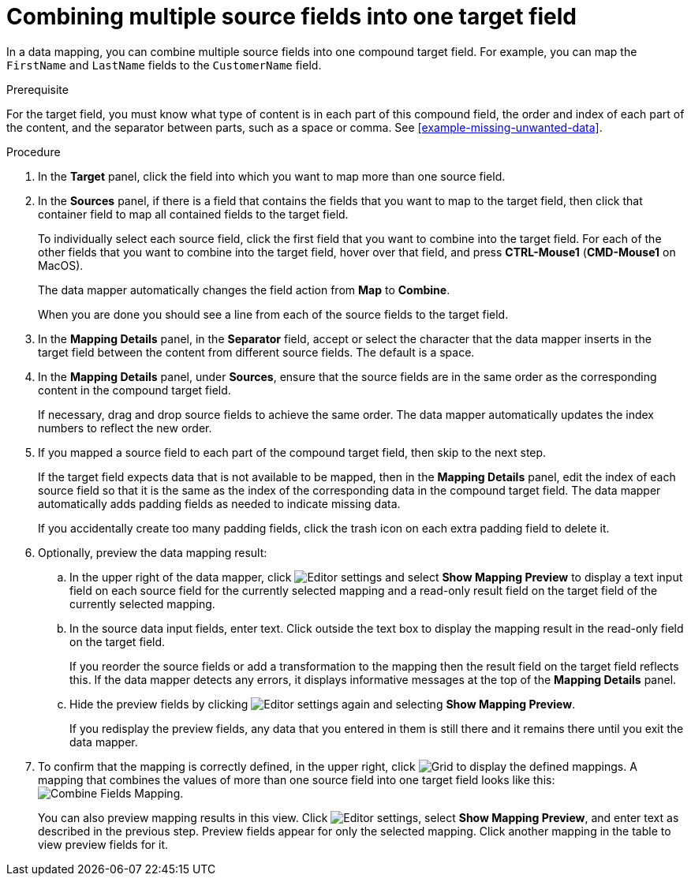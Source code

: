 [id='combine-multiple-source-fields-into-one-target-field']
= Combining multiple source fields into one target field

In a data mapping, you can combine multiple source fields into one
compound target field. For example, you can map the `FirstName` and `LastName`
fields to the `CustomerName` field.

.Prerequisite
For the target field, you must know what type of content is in each
part of this compound field, the order and index of each part of the content,
and the separator between parts, such as a space or comma. See
<<example-missing-unwanted-data>>.

.Procedure

. In the *Target* panel, click the field into which you want to map more
than one source field.

. In the *Sources* panel, if there is a field that contains the fields
that you want to map to the target field, then click that container field
to map all contained fields to the target field.
+
To individually select each source field, click the first field that
you want to combine into the target field. For each of the other fields
that you want to combine into the target field, hover over that field, and press
*CTRL-Mouse1* (*CMD-Mouse1* on MacOS).
+
The data mapper automatically changes the field action from *Map* to *Combine*.
+
When you are done you should see a line from each of the source fields to
the target field.

. In the *Mapping Details* panel, in the *Separator* field, accept or select the
character that the data mapper inserts in the target field between the content
from different source fields. The default is a space.

. In the *Mapping Details* panel, under *Sources*, ensure that the source
fields are in the same order as the corresponding content in the
compound target field.
+
If necessary, drag and drop source fields to achieve the same order.
The data mapper automatically updates the index numbers to reflect the
new order.

. If you mapped a source field to each part of the compound target field,
then skip to the next step.
+
If the target field expects data that is not available to be mapped, then in the
*Mapping Details* panel, edit the index of each
source field so that it is the same as the index of the corresponding data
in the compound target field. The data mapper automatically adds
padding fields as needed to indicate missing data.
+
If you accidentally create too many padding fields, click the trash
icon on each extra padding field to delete it.

. Optionally, preview the data mapping result:
.. In the upper right of the data mapper, click
image:EditorSettings.png[Editor settings] and select
*Show Mapping Preview* to display a text input field on each source
field for the currently selected mapping and a read-only result field
on the target field of the currently selected mapping.
.. In the source data input fields, enter text. Click outside the
text box to display the mapping result in the read-only field on the target field.
+
If you reorder the source fields or add a transformation to the mapping
then the result field on the target field reflects this. If the data mapper
detects any errors, it displays informative messages at the top of the
*Mapping Details* panel.

.. Hide the preview fields by clicking
image:EditorSettings.png[Editor settings] again and selecting
*Show Mapping Preview*.
+
If you redisplay the preview fields, any data
that you entered in them is still there and it
remains there until you exit the data mapper.

. To confirm that the mapping is correctly defined, in the upper right, click
image:grid.png[Grid] to display the defined mappings.
A mapping that combines the values of more than one source field
into one target field looks like this:
image:CombineMapping.png[Combine Fields Mapping].
+
You can also preview mapping results in this view. Click
image:EditorSettings.png[Editor settings], select
*Show Mapping Preview*, and enter text as described in the previous step.
Preview fields appear for only the selected mapping. Click another
mapping in the table to view preview fields for it.
